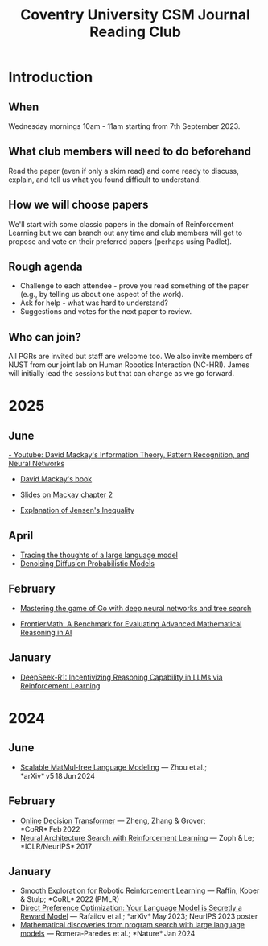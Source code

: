#+title: Coventry University CSM Journal Reading Club
#+options: toc:nil num:nil
* Preamble :noexport:
Remember to export this prior to committing a new version
[[elisp:(org-twbs-export-to-html)]]

* Introduction
** When
Wednesday mornings 10am - 11am starting from 7th September 2023.

** What club members will need to do beforehand
Read the paper (even if only a skim read) and come ready to discuss, explain, and tell us what you found difficult to understand.

** How we will choose papers
We'll start with some classic papers in the domain of Reinforcement Learning but we can branch out any time and club members will get to propose and vote on their preferred papers (perhaps using Padlet).

** Rough agenda
- Challenge to each attendee - prove you read something of the paper (e.g., by telling us about one aspect of the work).
- Ask for help - what was hard to understand?
- Suggestions and votes for the next paper to review.
** Who can join?
All PGRs are invited but staff are welcome too.
We also invite members of NUST from our joint lab on Human Robotics Interaction (NC-HRI).
James will initially lead the sessions but that can change as we go forward.

 

 
* 2025
** June
[[https://www.youtube.com/watch?v=BCiZc0n6COY&list=PLruBu5BI5n4aFpG32iMbdWoRVAA-Vcso6][- Youtube: David Mackay's Information Theory, Pattern Recognition, and Neural Networks]]

- [[https://www.inference.org.uk/itprnn/book.pdf][David Mackay's book]]

- [[http://GitHub.coventry.ac.uk/pages/aa3172/presentations/2025-06-mackay/ch2.html][Slides on Mackay chapter 2]]

- [[https://www.youtube.com/watch?v=GDJFLfmyb20][Explanation of Jensen's Inequality]]

** April
- [[https://www.anthropic.com/research/tracing-thoughts-language-model][Tracing the thoughts of a large language model]]
- [[https://arxiv.org/abs/2006.11239][Denoising Diffusion Probabilistic Models]]
  
** February
- [[https://www.nature.com/articles/nature16961][Mastering the game of Go with deep neural networks and tree search]]

- [[https://arxiv.org/abs/2411.04872][FrontierMath: A Benchmark for Evaluating Advanced Mathematical Reasoning in AI]]

** January

- [[https://arxiv.org/abs/2501.12948][DeepSeek-R1: Incentivizing Reasoning Capability in LLMs via Reinforcement Learning]]

* 2024

** June
- [[https://arxiv.org/pdf/2406.02528][Scalable MatMul‑free Language Modeling]] — Zhou et al.; *arXiv* v5 18 Jun 2024 


** February
- [[https://arxiv.org/pdf/2202.05607.pdf][Online Decision Transformer]] — Zheng, Zhang & Grover; *CoRR* Feb 2022 
- [[https://proceedings.neurips.cc/paper_files/paper/2017/file/3f5ee243547dee91fbd053c1c4a845aa-Paper.pdf][Neural Architecture Search with Reinforcement Learning]] — Zoph & Le; *ICLR/NeurIPS* 2017 

** January
- [[https://arxiv.org/pdf/2005.05719.pdf][Smooth Exploration for Robotic Reinforcement Learning]] — Raffin, Kober & Stulp; *CoRL* 2022 (PMLR) 
- [[https://arxiv.org/pdf/2305.18290.pdf][Direct Preference Optimization: Your Language Model is Secretly a Reward Model]] — Rafailov et al.; *arXiv* May 2023; NeurIPS 2023 poster 
- [[https://www.nature.com/articles/s41586-023-06924-6][Mathematical discoveries from program search with large language models]] — Romera‑Paredes et al.; *Nature* Jan 2024 

